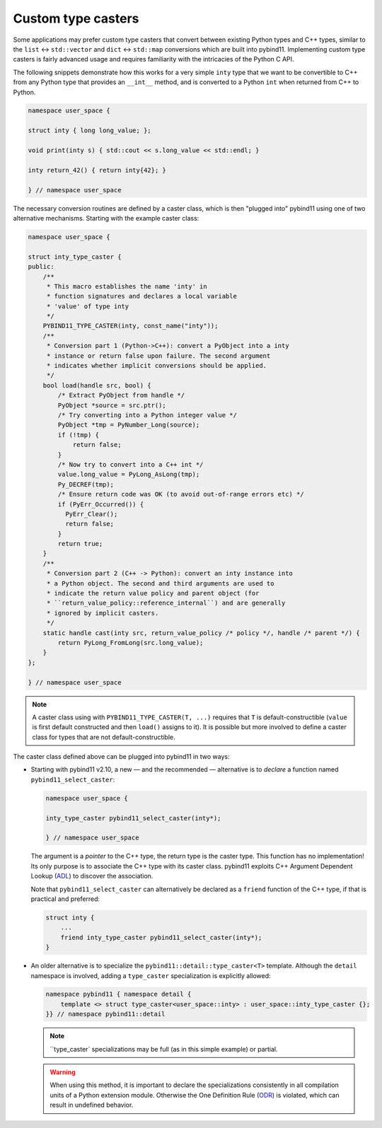 Custom type casters
===================

Some applications may prefer custom type casters that convert between existing
Python types and C++ types, similar to the ``list`` ↔ ``std::vector``
and ``dict`` ↔ ``std::map`` conversions which are built into pybind11.
Implementing custom type casters is fairly advanced usage and requires
familiarity with the intricacies of the Python C API.

The following snippets demonstrate how this works for a very simple ``inty``
type that we want to be convertible to C++ from any Python type that provides
an ``__int__`` method, and is converted to a Python ``int`` when returned from
C++ to Python.

.. code-block:: cpp

    namespace user_space {

    struct inty { long long_value; };

    void print(inty s) { std::cout << s.long_value << std::endl; }

    inty return_42() { return inty{42}; }

    } // namespace user_space

The necessary conversion routines are defined by a caster class, which
is then "plugged into" pybind11 using one of two alternative mechanisms.
Starting with the example caster class:

.. code-block:: cpp

    namespace user_space {

    struct inty_type_caster {
    public:
        /**
         * This macro establishes the name 'inty' in
         * function signatures and declares a local variable
         * 'value' of type inty
         */
        PYBIND11_TYPE_CASTER(inty, const_name("inty"));
        /**
         * Conversion part 1 (Python->C++): convert a PyObject into a inty
         * instance or return false upon failure. The second argument
         * indicates whether implicit conversions should be applied.
         */
        bool load(handle src, bool) {
            /* Extract PyObject from handle */
            PyObject *source = src.ptr();
            /* Try converting into a Python integer value */
            PyObject *tmp = PyNumber_Long(source);
            if (!tmp) {
                return false;
            }
            /* Now try to convert into a C++ int */
            value.long_value = PyLong_AsLong(tmp);
            Py_DECREF(tmp);
            /* Ensure return code was OK (to avoid out-of-range errors etc) */
            if (PyErr_Occurred()) {
              PyErr_Clear();
              return false;
            }
            return true;
        }
        /**
         * Conversion part 2 (C++ -> Python): convert an inty instance into
         * a Python object. The second and third arguments are used to
         * indicate the return value policy and parent object (for
         * ``return_value_policy::reference_internal``) and are generally
         * ignored by implicit casters.
         */
        static handle cast(inty src, return_value_policy /* policy */, handle /* parent */) {
            return PyLong_FromLong(src.long_value);
        }
    };

    } // namespace user_space

.. note::

    A caster class using with ``PYBIND11_TYPE_CASTER(T, ...)`` requires
    that ``T`` is default-constructible (``value`` is first default constructed
    and then ``load()`` assigns to it). It is possible but more involved to define
    a caster class for types that are not default-constructible.

The caster class defined above can be plugged into pybind11 in two ways:

* Starting with pybind11 v2.10, a new — and the recommended — alternative is to *declare* a
  function named ``pybind11_select_caster``:

  .. code-block:: cpp

    namespace user_space {

    inty_type_caster pybind11_select_caster(inty*);

    } // namespace user_space

  The argument is a *pointer* to the C++ type, the return type is the caster type.
  This function has no implementation! Its only purpose is to associate the C++ type
  with its caster class. pybind11 exploits C++ Argument Dependent Lookup
  (`ADL <https://en.cppreference.com/w/cpp/language/adl>`_)
  to discover the association.

  Note that ``pybind11_select_caster`` can alternatively be declared as a ``friend``
  function of the C++ type, if that is practical and preferred:

  .. code-block:: cpp

      struct inty {
          ...
          friend inty_type_caster pybind11_select_caster(inty*);
      }

* An older alternative is to specialize the ``pybind11::detail::type_caster<T>`` template.
  Although the ``detail`` namespace is involved, adding a ``type_caster`` specialization
  is explicitly allowed:

  .. code-block:: cpp

      namespace pybind11 { namespace detail {
          template <> struct type_caster<user_space::inty> : user_space::inty_type_caster {};
      }} // namespace pybind11::detail

  .. note::
      ``type_caster` specializations may be full (as in this simple example) or partial.

  .. warning::

      When using this method, it is important to declare the specializations
      consistently in all compilation units of a Python extension module.
      Otherwise the One Definition Rule
      (`ODR <https://en.cppreference.com/w/cpp/language/definition>`_)
      is violated, which can result in undefined behavior.
